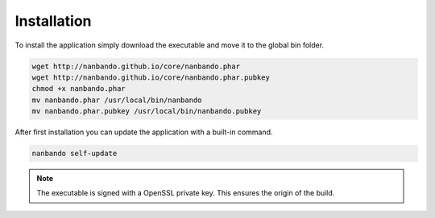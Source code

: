 Installation
------------

To install the application simply download the executable and move it to the global bin folder.

.. code:: bash

    wget http://nanbando.github.io/core/nanbando.phar
    wget http://nanbando.github.io/core/nanbando.phar.pubkey
    chmod +x nanbando.phar
    mv nanbando.phar /usr/local/bin/nanbando
    mv nanbando.phar.pubkey /usr/local/bin/nanbando.pubkey

After first installation you can update the application with a built-in command.

.. code:: bash

    nanbando self-update

.. note::

    The executable is signed with a OpenSSL private key. This ensures the origin of the build.
